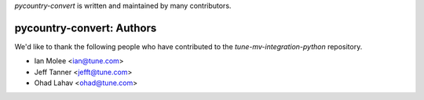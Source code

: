 `pycountry-convert` is written and maintained by many contributors.

pycountry-convert: Authors
````````````````````````````

We'd like to thank the following people who have contributed to the `tune-mv-integration-python` repository.

- Ian Molee <ian@tune.com>
- Jeff Tanner <jefft@tune.com>
- Ohad Lahav <ohad@tune.com>
